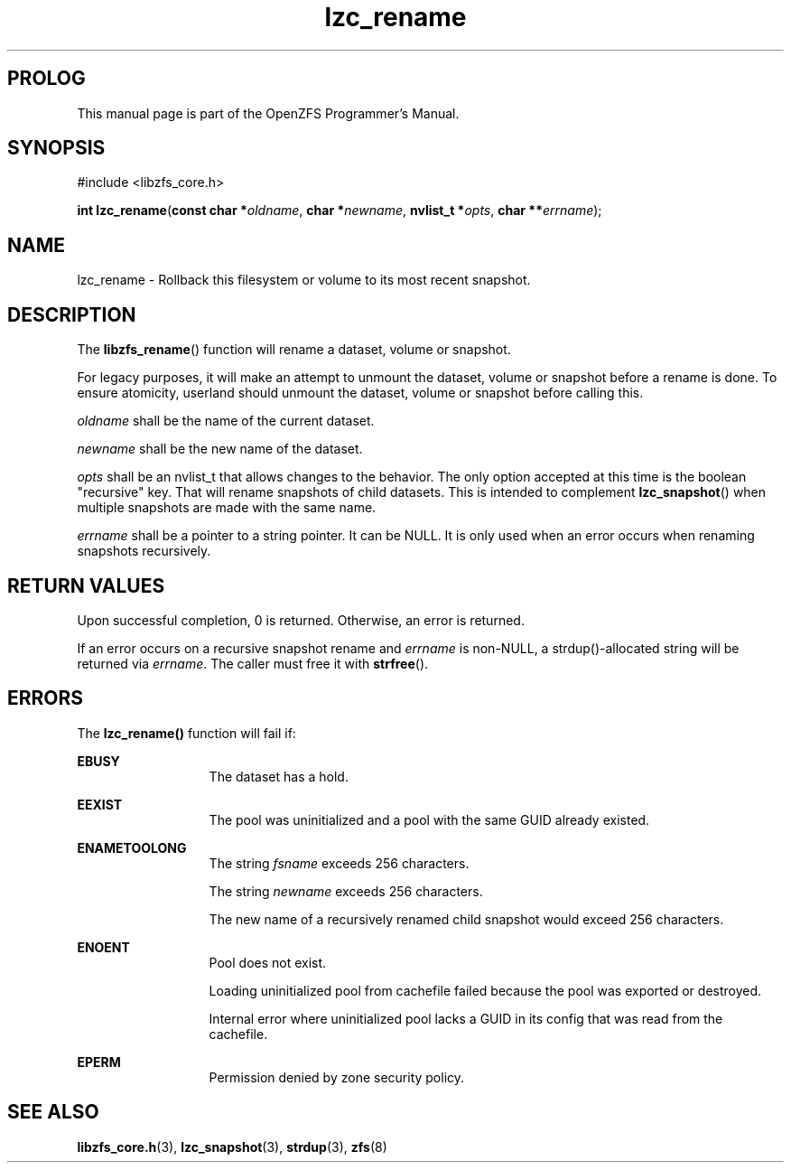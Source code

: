 '\" t
.\"
.\" CDDL HEADER START
.\"
.\" The contents of this file are subject to the terms of the
.\" Common Development and Distribution License (the "License").
.\" You may not use this file except in compliance with the License.
.\"
.\" You can obtain a copy of the license at usr/src/OPENSOLARIS.LICENSE
.\" or http://www.opensolaris.org/os/licensing.
.\" See the License for the specific language governing permissions
.\" and limitations under the License.
.\"
.\" When distributing Covered Code, include this CDDL HEADER in each
.\" file and include the License file at usr/src/OPENSOLARIS.LICENSE.
.\" If applicable, add the following below this CDDL HEADER, with the
.\" fields enclosed by brackets "[]" replaced with your own identifying
.\" information: Portions Copyright [yyyy] [name of copyright owner]
.\"
.\" CDDL HEADER END
.\"
.\"
.\" Copyright 2015 ClusterHQ Inc. All rights reserved.
.\"
.TH lzc_rename 3 "2015 JUL 8" "OpenZFS" "OpenZFS Programmer's Manual"

.SH PROLOG
This manual page is part of the OpenZFS Programmer's Manual.

.SH SYNOPSIS
#include <libzfs_core.h>

\fBint\fR \fBlzc_rename\fR(\fBconst char *\fR\fIoldname\fR, \fBchar *\fR\fInewname\fR, \fBnvlist_t *\fR\fIopts\fR, \fBchar **\fR\fIerrname\fR);

.SH NAME
lzc_rename \- Rollback this filesystem or volume to its most recent snapshot.

.SH DESCRIPTION
.LP
The \fBlibzfs_rename\fR() function will rename a dataset, volume or snapshot.

For legacy purposes, it will make an attempt to unmount the dataset, volume or snapshot before a rename is done.
To ensure atomicity, userland should unmount the dataset, volume or snapshot before calling this.

.I oldname
shall be the name of the current dataset.

.I newname
shall be the new name of the dataset.

.I opts
shall be an nvlist_t that allows changes to the behavior.
The only option accepted at this time is the boolean "recursive" key.
That will rename snapshots of child datasets.
This is intended to complement \fBlzc_snapshot\fR() when multiple snapshots are made with the same name.

.I errname
shall be a pointer to a string pointer.
It can be NULL.
It is only used when an error occurs when renaming snapshots recursively.

.SH RETURN VALUES
.sp
.LP
Upon successful completion, 0 is returned.
Otherwise, an error is returned.

If an error occurs on a recursive snapshot rename and \fIerrname\fR is non-NULL, a strdup()-allocated string will be returned via \fIerrname\fR.
The caller must free it with \fBstrfree\fR().

.SH ERRORS
.sp
.LP
The \fBlzc_rename()\fR function will fail if:
.sp
.ne 2
.na
\fB\fBEBUSY\fR\fR
.ad
.RS 13n
The dataset has a hold.
.RE

.sp
.ne 2
.na
\fB\fBEEXIST\fR\fR
.ad
.RS 13n
The pool was uninitialized and a pool with the same GUID already existed.
.RE

.sp
.ne 2
.na
\fB\fBENAMETOOLONG\fR\fR
.ad
.RS 13n
The string \fIfsname\fR exceeds 256 characters.
.sp
The string \fInewname\fR exceeds 256 characters.
.sp
The new name of a recursively renamed child snapshot would exceed 256 characters.
.RE

.sp
.ne 2
.na
\fB\fBENOENT\fR\fR
.ad
.RS 13n
Pool does not exist.
.sp
Loading uninitialized pool from cachefile failed because the pool was exported or destroyed.
.sp
Internal error where uninitialized pool lacks a GUID in its config that was read from the cachefile.
.RE

.sp
.ne 2
.na
\fB\fBEPERM\fR\fR
.ad
.RS 13n
Permission denied by zone security policy.
.RE

.SH SEE ALSO
.sp
.LP
\fBlibzfs_core.h\fR(3), \fBlzc_snapshot\fR(3), \fBstrdup\fR(3), \fBzfs\fR(8)
